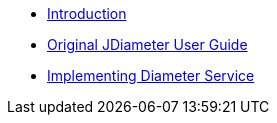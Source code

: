 * xref:index.adoc[Introduction]

* xref:Diameter_User_Guide.adoc[Original JDiameter User Guide]


* xref:Implementing-Diameter-Service.adoc[Implementing Diameter Service]
